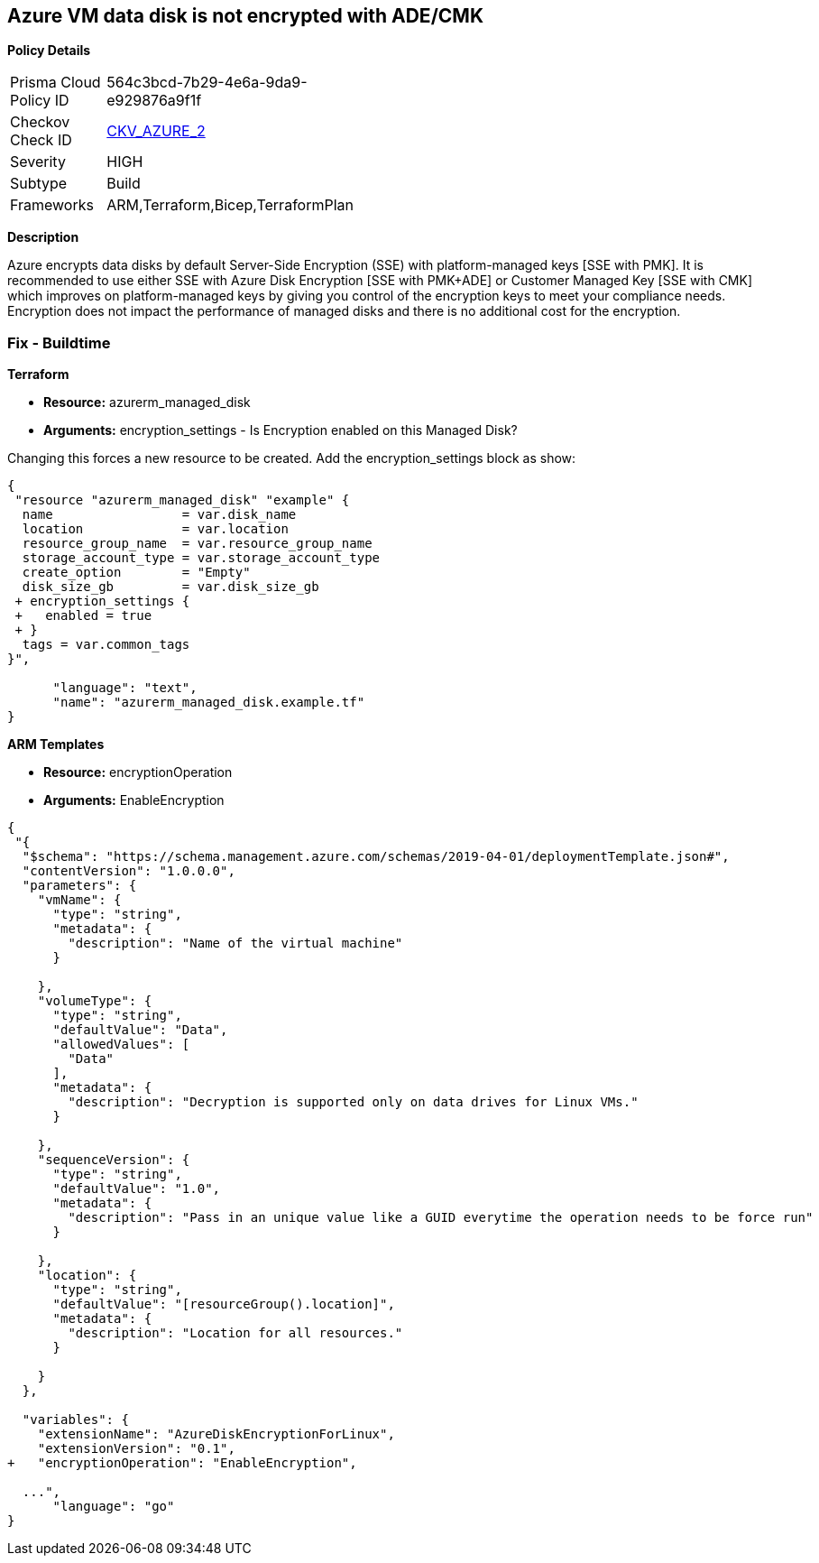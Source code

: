 == Azure VM data disk is not encrypted with ADE/CMK


*Policy Details* 

[width=45%]
[cols="1,1"]
|=== 
|Prisma Cloud Policy ID 
| 564c3bcd-7b29-4e6a-9da9-e929876a9f1f

|Checkov Check ID 
| https://github.com/bridgecrewio/checkov/tree/master/checkov/arm/checks/resource/AzureManagedDiscEncryption.py[CKV_AZURE_2]

|Severity
|HIGH

|Subtype
|Build
//' Run

|Frameworks
|ARM,Terraform,Bicep,TerraformPlan

|=== 



*Description* 


Azure encrypts data disks by default Server-Side Encryption (SSE) with platform-managed keys [SSE with PMK].
It is recommended to use either SSE with Azure Disk Encryption [SSE with PMK+ADE] or Customer Managed Key [SSE with CMK] which improves on platform-managed keys by giving you control of the encryption keys to meet your compliance needs.
Encryption does not impact the performance of managed disks and there is no additional cost for the encryption.
////
=== Fix - Runtime


*Azure Portal To change the policy using the Azure Portal, follow these steps:* 



. Log in to the Azure Portal at https://portal.azure.com.

. Select the *Management* tab and verify that you have a *Diagnostics Storage Account*.
+
If you have no storage accounts, select *Create New*, give your new account a name, then select *OK*.

. When the VM deployment is complete, select *Go to resource*.

. On the left-hand sidebar, select *Disks*.
+
On the Disks screen, select *Encryption*.

. On the *Create key vault **screen, ensure that the **Resource Group* is the same as the one you used to create the VM.

. Name your key vault.

. On the *Access Policies* tab, check the *Azure Disk Encryption* for *volume encryption*.

. After the key vault has passed validation, select *Create*.
+
Leave the *Key* field blank, then click *Select*.

. At the top of the *Encryption* screen, click *Save*.
+
A popup will warn you that the VM will reboot.
+
Click *Yes*.


*CLI Command* 


Encrypt your VM with az vm encryption, providing your unique Key Vault name to the --disk-encryption-keyvault parameter.


[source,shell]
----
{
 "az vm encryption enable -g MyResourceGroup --name MyVM --disk-encryption-keyvault myKV

## You can verify that encryption is enabled on your VM with az vm show
az vm show --name MyVM -g MyResourceGroup

## You will see the following in the returned output:
"EncryptionOperation": "EnableEncryption"",
      "language": "shell"
}
----
////
=== Fix - Buildtime


*Terraform* 


* *Resource:* azurerm_managed_disk
* *Arguments:* encryption_settings - Is Encryption enabled on this Managed Disk?

Changing this forces a new resource to be created.
Add the encryption_settings block as show:


[source,text]
----
{
 "resource "azurerm_managed_disk" "example" {
  name                 = var.disk_name
  location             = var.location
  resource_group_name  = var.resource_group_name
  storage_account_type = var.storage_account_type
  create_option        = "Empty"
  disk_size_gb         = var.disk_size_gb
 + encryption_settings {
 +   enabled = true
 + }
  tags = var.common_tags
}",

      "language": "text",
      "name": "azurerm_managed_disk.example.tf"
}
----


*ARM Templates* 


* *Resource:* encryptionOperation
* *Arguments:* EnableEncryption


[source,go]
----
{
 "{
  "$schema": "https://schema.management.azure.com/schemas/2019-04-01/deploymentTemplate.json#",
  "contentVersion": "1.0.0.0",
  "parameters": {
    "vmName": {
      "type": "string",
      "metadata": {
        "description": "Name of the virtual machine"
      }

    },
    "volumeType": {
      "type": "string",
      "defaultValue": "Data",
      "allowedValues": [
        "Data"
      ],
      "metadata": {
        "description": "Decryption is supported only on data drives for Linux VMs."
      }

    },
    "sequenceVersion": {
      "type": "string",
      "defaultValue": "1.0",
      "metadata": {
        "description": "Pass in an unique value like a GUID everytime the operation needs to be force run"
      }

    },
    "location": {
      "type": "string",
      "defaultValue": "[resourceGroup().location]",
      "metadata": {
        "description": "Location for all resources."
      }

    }
  },

  "variables": {
    "extensionName": "AzureDiskEncryptionForLinux",
    "extensionVersion": "0.1",
+   "encryptionOperation": "EnableEncryption",
  
  ...",
      "language": "go"
}
----

